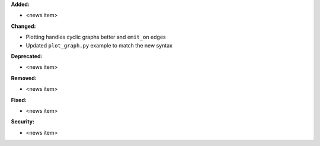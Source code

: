 **Added:**

* <news item>

**Changed:**

* Plotting handles cyclic graphs better and ``emit_on`` edges
* Updated ``plot_graph.py`` example to match the new syntax

**Deprecated:**

* <news item>

**Removed:**

* <news item>

**Fixed:**

* <news item>

**Security:**

* <news item>
